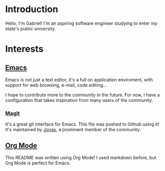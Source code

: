 * Introduction

Hello, I'm Gabriel! I'm an aspiring software engineer studying to enter my state's public university.

* Interests

** [[https://www.gnu.org/software/emacs/][Emacs]]

Emacs is not just a text editor, it's a full on application enviroment, with support for web browsing, e-mail, code editing...

I hope to contribute more to the community in the future. For now, I have a configuration that takes inspiration from many users of the community.

*** [[https://github.com/magit/magit][Magit]]

It's a great git interface for Emacs. This file was pushed to Github using it! It's maintained by [[https://github.com/tarsius][Jonas]], a prominent member of the community.

** [[https://orgmode.org/][Org Mode]]

This README was written using Org Mode! I used markdown before, but Org Mode is perfect for Emacs.
